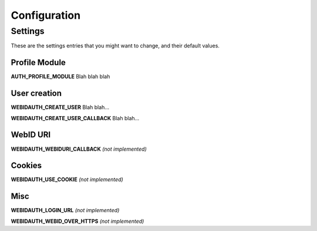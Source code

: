 .. _ref-config:

=============
Configuration
=============
Settings
========
These are the settings entries that you might want to change, and their default values.

Profile Module
-------------------
**AUTH_PROFILE_MODULE** Blah blah blah

User creation
-------------
**WEBIDAUTH_CREATE_USER** Blah blah...

**WEBIDAUTH_CREATE_USER_CALLBACK** Blah blah...

WebID URI
---------
**WEBIDAUTH_WEBIDURI_CALLBACK** *(not implemented)*

Cookies
-------
**WEBIDAUTH_USE_COOKIE** *(not implemented)*

Misc
----
**WEBIDAUTH_LOGIN_URL** *(not implemented)*

**WEBIDAUTH_WEBID_OVER_HTTPS** *(not implemented)*
